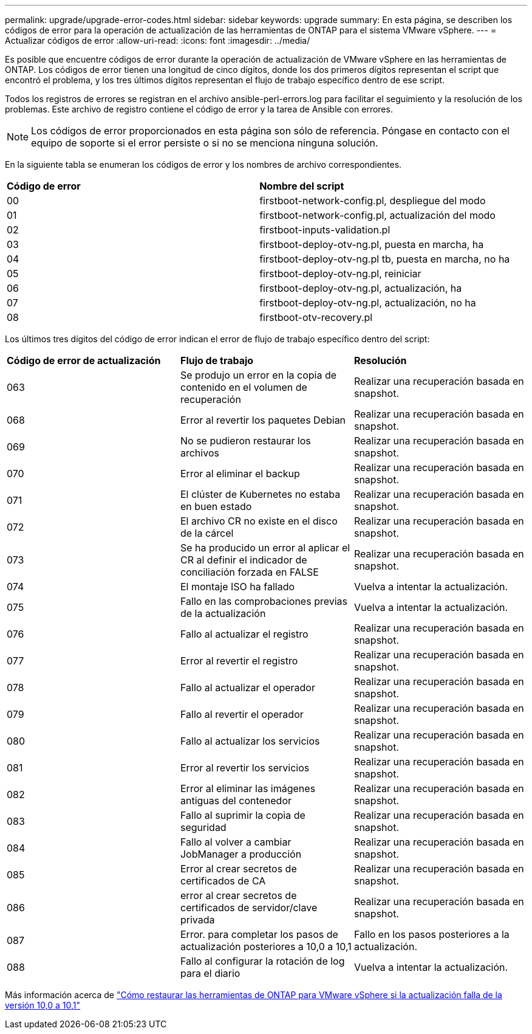---
permalink: upgrade/upgrade-error-codes.html 
sidebar: sidebar 
keywords: upgrade 
summary: En esta página, se describen los códigos de error para la operación de actualización de las herramientas de ONTAP para el sistema VMware vSphere. 
---
= Actualizar códigos de error
:allow-uri-read: 
:icons: font
:imagesdir: ../media/


[role="lead"]
Es posible que encuentre códigos de error durante la operación de actualización de VMware vSphere en las herramientas de ONTAP.
Los códigos de error tienen una longitud de cinco dígitos, donde los dos primeros dígitos representan el script que encontró el problema, y los tres últimos dígitos representan el flujo de trabajo específico dentro de ese script.

Todos los registros de errores se registran en el archivo ansible-perl-errors.log para facilitar el seguimiento y la resolución de los problemas. Este archivo de registro contiene el código de error y la tarea de Ansible con errores.


NOTE: Los códigos de error proporcionados en esta página son sólo de referencia. Póngase en contacto con el equipo de soporte si el error persiste o si no se menciona ninguna solución.

En la siguiente tabla se enumeran los códigos de error y los nombres de archivo correspondientes.

|===


| *Código de error* | *Nombre del script* 


| 00 | firstboot-network-config.pl, despliegue del modo 


| 01 | firstboot-network-config.pl, actualización del modo 


| 02 | firstboot-inputs-validation.pl 


| 03 | firstboot-deploy-otv-ng.pl, puesta en marcha, ha 


| 04 | firstboot-deploy-otv-ng.pl tb, puesta en marcha, no ha 


| 05 | firstboot-deploy-otv-ng.pl, reiniciar 


| 06 | firstboot-deploy-otv-ng.pl, actualización, ha 


| 07 | firstboot-deploy-otv-ng.pl, actualización, no ha 


| 08 | firstboot-otv-recovery.pl 
|===
Los últimos tres dígitos del código de error indican el error de flujo de trabajo específico dentro del script:

|===


| *Código de error de actualización* | *Flujo de trabajo* | *Resolución* 


| 063 | Se produjo un error en la copia de contenido en el volumen de recuperación | Realizar una recuperación basada en snapshot. 


| 068 | Error al revertir los paquetes Debian | Realizar una recuperación basada en snapshot. 


| 069 | No se pudieron restaurar los archivos | Realizar una recuperación basada en snapshot. 


| 070 | Error al eliminar el backup | Realizar una recuperación basada en snapshot. 


| 071 | El clúster de Kubernetes no estaba en buen estado | Realizar una recuperación basada en snapshot. 


| 072 | El archivo CR no existe en el disco de la cárcel | Realizar una recuperación basada en snapshot. 


| 073 | Se ha producido un error al aplicar el CR al definir el indicador de conciliación forzada en FALSE | Realizar una recuperación basada en snapshot. 


| 074 | El montaje ISO ha fallado | Vuelva a intentar la actualización. 


| 075 | Fallo en las comprobaciones previas de la actualización | Vuelva a intentar la actualización. 


| 076 | Fallo al actualizar el registro | Realizar una recuperación basada en snapshot. 


| 077 | Error al revertir el registro | Realizar una recuperación basada en snapshot. 


| 078 | Fallo al actualizar el operador | Realizar una recuperación basada en snapshot. 


| 079 | Fallo al revertir el operador | Realizar una recuperación basada en snapshot. 


| 080 | Fallo al actualizar los servicios | Realizar una recuperación basada en snapshot. 


| 081 | Error al revertir los servicios | Realizar una recuperación basada en snapshot. 


| 082 | Error al eliminar las imágenes antiguas del contenedor | Realizar una recuperación basada en snapshot. 


| 083 | Fallo al suprimir la copia de seguridad | Realizar una recuperación basada en snapshot. 


| 084 | Fallo al volver a cambiar JobManager a producción | Realizar una recuperación basada en snapshot. 


| 085 | Error al crear secretos de certificados de CA | Realizar una recuperación basada en snapshot. 


| 086 | error al crear secretos de certificados de servidor/clave privada | Realizar una recuperación basada en snapshot. 


| 087 | Error. para completar los pasos de actualización posteriores a 10,0 a 10,1 | Fallo en los pasos posteriores a la actualización. 


| 088 | Fallo al configurar la rotación de log para el diario | Vuelva a intentar la actualización. 
|===
Más información acerca de https://kb.netapp.com/data-mgmt/OTV/VSC_Kbs/How_to_restore_ONTAP_tools_for_VMware_vSphere_if_upgrade_fails_from_version_10.0_to_10.1["Cómo restaurar las herramientas de ONTAP para VMware vSphere si la actualización falla de la versión 10,0 a 10,1"]
